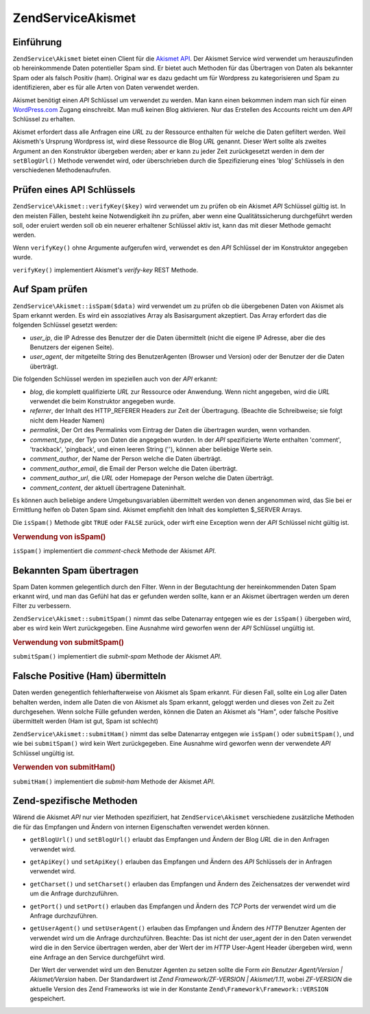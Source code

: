 .. EN-Revision: none
.. _zendservice.akismet:

ZendService\Akismet
====================

.. _zendservice.akismet.introduction:

Einführung
----------

``ZendService\Akismet`` bietet einen Client für die `Akismet API`_. Der Akismet Service wird verwendet um
herauszufinden ob hereinkommende Daten potentieller Spam sind. Er bietet auch Methoden für das Übertragen von
Daten als bekannter Spam oder als falsch Positiv (ham). Original war es dazu gedacht um für Wordpress zu
kategorisieren und Spam zu identifizieren, aber es für alle Arten von Daten verwendet werden.

Akismet benötigt einen *API* Schlüssel um verwendet zu werden. Man kann einen bekommen indem man sich für einen
`WordPress.com`_ Zugang einschreibt. Man muß keinen Blog aktivieren. Nur das Erstellen des Accounts reicht um den
*API* Schlüssel zu erhalten.

Akismet erfordert dass alle Anfragen eine *URL* zu der Ressource enthalten für welche die Daten gefiltert werden.
Weil Akismeth's Ursprung Wordpress ist, wird diese Ressource die Blog *URL* genannt. Dieser Wert sollte als zweites
Argument an den Konstruktor übergeben werden; aber er kann zu jeder Zeit zurückgesetzt werden in dem der
``setBlogUrl()`` Methode verwendet wird, oder überschrieben durch die Spezifizierung eines 'blog' Schlüssels in
den verschiedenen Methodenaufrufen.

.. _zendservice.akismet.verifykey:

Prüfen eines API Schlüssels
---------------------------

``ZendService\Akismet::verifyKey($key)`` wird verwendet um zu prüfen ob ein Akismet *API* Schlüssel gültig ist.
In den meisten Fällen, besteht keine Notwendigkeit ihn zu prüfen, aber wenn eine Qualitätssicherung
durchgeführt werden soll, oder eruiert werden soll ob ein neuerer erhaltener Schlüssel aktiv ist, kann das mit
dieser Methode gemacht werden.

.. code-block:: php
   :linenos:

   // Instanzieren mit dem API Schlüssel und einer URL zur Anwendung oder
   // Ressource die verwendet wird
   $akismet = new ZendService\Akismet($apiKey,
                                       'http://framework.zend.com/wiki/');
   if ($akismet->verifyKey($apiKey) {
       echo "Schlüssel ist gültig.\n";
   } else {
       echo "Schlüssel ist ungültig\n";
   }

Wenn ``verifyKey()`` ohne Argumente aufgerufen wird, verwendet es den *API* Schlüssel der im Konstruktor angegeben
wurde.

``verifyKey()`` implementiert Akismet's *verify-key* REST Methode.

.. _zendservice.akismet.isspam:

Auf Spam prüfen
---------------

``ZendService\Akismet::isSpam($data)`` wird verwendet um zu prüfen ob die übergebenen Daten von Akismet als Spam
erkannt werden. Es wird ein assoziatives Array als Basisargument akzeptiert. Das Array erfordert das die folgenden
Schlüssel gesetzt werden:

- *user_ip*, die IP Adresse des Benutzer der die Daten übermittelt (nicht die eigene IP Adresse, aber die des
  Benutzers der eigenen Seite).

- *user_agent*, der mitgeteilte String des BenutzerAgenten (Browser und Version) oder der Benutzer der die Daten
  überträgt.

Die folgenden Schlüssel werden im speziellen auch von der *API* erkannt:

- *blog*, die komplett qualifizierte *URL* zur Ressource oder Anwendung. Wenn nicht angegeben, wird die *URL*
  verwendet die beim Konstruktor angegeben wurde.

- *referrer*, der Inhalt des HTTP_REFERER Headers zur Zeit der Übertragung. (Beachte die Schreibweise; sie folgt
  nicht dem Header Namen)

- *permalink*, Der Ort des Permalinks vom Eintrag der Daten die übertragen wurden, wenn vorhanden.

- *comment_type*, der Typ von Daten die angegeben wurden. In der *API* spezifizierte Werte enthalten 'comment',
  'trackback', 'pingback', und einen leeren String (''), können aber beliebige Werte sein.

- *comment_author*, der Name der Person welche die Daten überträgt.

- *comment_author_email*, die Email der Person welche die Daten überträgt.

- *comment_author_url*, die *URL* oder Homepage der Person welche die Daten überträgt.

- *comment_content*, der aktuell übertragene Dateninhalt.

Es können auch beliebige andere Umgebungsvariablen übermittelt werden von denen angenommen wird, das Sie bei er
Ermittlung helfen ob Daten Spam sind. Akismet empfiehlt den Inhalt des kompletten $_SERVER Arrays.

Die ``isSpam()`` Methode gibt ``TRUE`` oder ``FALSE`` zurück, oder wirft eine Exception wenn der *API* Schlüssel
nicht gültig ist.

.. _zendservice.akismet.isspam.example-1:

.. rubric:: Verwendung von isSpam()

.. code-block:: php
   :linenos:

   $data = array(
       'user_ip'              => '111.222.111.222',
       'user_agent'           => 'Mozilla/5.0 (Windows; U; Windows NT ' .
                                 '5.2; en-GB; rv:1.8.1) Gecko/20061010 ' .
                                 'Firefox/2.0',
       'comment_type'         => 'contact',
       'comment_author'       => 'John Doe',
       'comment_author_email' => 'nospam@myhaus.net',
       'comment_content'      => "Ich bin kein Spammer, ehrlich!"
   );
   if ($akismet->isSpam($data)) {
       echo "Sorry, aber wir denken das Du ein Spammer bist.";
   } else {
       echo "Willkommen auf unserer Seite!";
   }

``isSpam()`` implementiert die *comment-check* Methode der Akismet *API*.

.. _zendservice.akismet.submitspam:

Bekannten Spam übertragen
-------------------------

Spam Daten kommen gelegentlich durch den Filter. Wenn in der Begutachtung der hereinkommenden Daten Spam erkannt
wird, und man das Gefühl hat das er gefunden werden sollte, kann er an Akismet übertragen werden um deren Filter
zu verbessern.

``ZendService\Akismet::submitSpam()`` nimmt das selbe Datenarray entgegen wie es der ``isSpam()`` übergeben wird,
aber es wird kein Wert zurückgegeben. Eine Ausnahme wird geworfen wenn der *API* Schlüssel ungültig ist.

.. _zendservice.akismet.submitspam.example-1:

.. rubric:: Verwendung von submitSpam()

.. code-block:: php
   :linenos:

   $data = array(
       'user_ip'              => '111.222.111.222',
       'user_agent'           => 'Mozilla/5.0 (Windows; U; Windows NT 5.2;' .
                                 'en-GB; rv:1.8.1) Gecko/20061010 Firefox/2.0',
       'comment_type'         => 'contact',
       'comment_author'       => 'John Doe',
       'comment_author_email' => 'nospam@myhaus.net',
       'comment_content'      => "Ich bin kein Spammer, ehrlich!"
   );
   $akismet->submitSpam($data));

``submitSpam()`` implementiert die *submit-spam* Methode der Akismet *API*.

.. _zendservice.akismet.submitham:

Falsche Positive (Ham) übermitteln
----------------------------------

Daten werden genegentlich fehlerhafterweise von Akismet als Spam erkannt. Für diesen Fall, sollte ein Log aller
Daten behalten werden, indem alle Daten die von Akismet als Spam erkannt, geloggt werden und dieses von Zeit zu
Zeit durchgesehen. Wenn solche Fülle gefunden werden, können die Daten an Akismet als "Ham", oder falsche
Positive übermittelt werden (Ham ist gut, Spam ist schlecht)

``ZendService\Akismet::submitHam()`` nimmt das selbe Datenarray entgegen wie ``isSpam()`` oder ``submitSpam()``,
und wie bei ``submitSpam()`` wird kein Wert zurückgegeben. Eine Ausnahme wird geworfen wenn der verwendete *API*
Schlüssel ungültig ist.

.. _zendservice.akismet.submitham.example-1:

.. rubric:: Verwenden von submitHam()

.. code-block:: php
   :linenos:

   $data = array(
       'user_ip'              => '111.222.111.222',
       'user_agent'           => 'Mozilla/5.0 (Windows; U; Windows NT 5.2;' .
                                 'en-GB; rv:1.8.1) Gecko/20061010 Firefox/2.0',
       'comment_type'         => 'contact',
       'comment_author'       => 'John Doe',
       'comment_author_email' => 'nospam@myhaus.net',
       'comment_content'      => "I'm not a spammer, honest!"
   );
   $akismet->submitHam($data));

``submitHam()`` implementiert die *submit-ham* Methode der Akismet *API*.

.. _zendservice.akismet.accessors:

Zend-spezifische Methoden
-------------------------

Wärend die Akismet *API* nur vier Methoden spezifiziert, hat ``ZendService\Akismet`` verschiedene zusätzliche
Methoden die für das Empfangen und Ändern von internen Eigenschaften verwendet werden können.

- ``getBlogUrl()`` und ``setBlogUrl()`` erlaubt das Empfangen und Ändern der Blog *URL* die in den Anfragen
  verwendet wird.

- ``getApiKey()`` und ``setApiKey()`` erlauben das Empfangen und Ändern des *API* Schlüssels der in Anfragen
  verwendet wird.

- ``getCharset()`` und ``setCharset()`` erlauben das Empfangen und Ändern des Zeichensatzes der verwendet wird um
  die Anfrage durchzuführen.

- ``getPort()`` und ``setPort()`` erlauben das Empfangen und Ändern des *TCP* Ports der verwendet wird um die
  Anfrage durchzuführen.

- ``getUserAgent()`` und ``setUserAgent()`` erlauben das Empfangen und Ändern des *HTTP* Benutzer Agenten der
  verwendet wird um die Anfrage durchzuführen. Beachte: Das ist nicht der user_agent der in den Daten verwendet
  wird die in den Service übertragen werden, aber der Wert der im *HTTP* User-Agent Header übergeben wird, wenn
  eine Anfrage an den Service durchgeführt wird.

  Der Wert der verwendet wird um den Benutzer Agenten zu setzen sollte die Form *ein Benutzer Agent/Version |
  Akismet/Version* haben. Der Standardwert ist *Zend Framework/ZF-VERSION | Akismet/1.11*, wobei *ZF-VERSION* die
  aktuelle Version des Zend Frameworks ist wie in der Konstante ``Zend\Framework\Framework::VERSION`` gespeichert.



.. _`Akismet API`: http://akismet.com/development/api/
.. _`WordPress.com`: http://wordpress.com/
